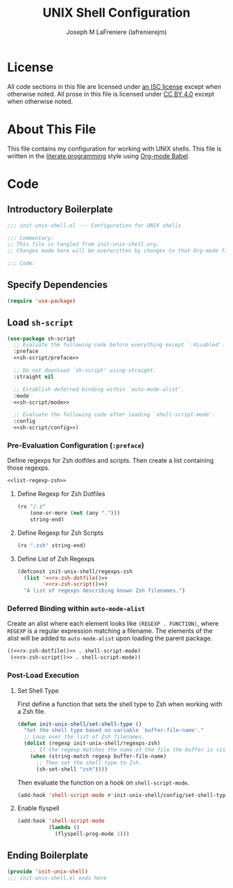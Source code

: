 #+TITLE: UNIX Shell Configuration
#+AUTHOR: Joseph M LaFreniere (lafrenierejm)
#+EMAIL: joseph@lafreniere.xyz
#+LaTeX_header: \usepackage[margin=1in]{geometry}

* License
  All code sections in this file are licensed under [[https://gitlab.com/lafrenierejm/dotfiles/blob/master/LICENSE][an ISC license]] except when otherwise noted.
  All prose in this file is licensed under [[https://creativecommons.org/licenses/by/4.0/][CC BY 4.0]] except when otherwise noted.

* About This File
  This file contains my configuration for working with UNIX shells.
  This file is written in the [[https://en.wikipedia.org/wiki/Literate_programming][literate programming]] style using [[http://orgmode.org/worg/org-contrib/babel/][Org-mode Babel]].

* Code
** Introductory Boilerplate
   #+BEGIN_SRC emacs-lisp :tangle yes :padline no
     ;;; init-unix-shell.el --- Configuration for UNIX shells

     ;;; Commentary:
     ;; This file is tangled from init-unix-shell.org.
     ;; Changes made here will be overwritten by changes to that Org-mode file.

     ;;; Code:
   #+END_SRC

** Specify Dependencies
   #+BEGIN_SRC emacs-lisp :tangle yes
     (require 'use-package)
   #+END_SRC

** Load ~sh-script~
   #+BEGIN_SRC emacs-lisp :tangle yes :noweb no-export
     (use-package sh-script
       ;; Evaluate the following code before everything except `:disabled'.
       :preface
       <<sh-script/preface>>

       ;; Do not download `sh-script' using straight.
       :straight nil

       ;; Establish deferred binding within `auto-mode-alist'.
       :mode
       <<sh-script/mode>>

       ;; Evaluate the following code after loading `shell-script-mode'.
       :config
       <<sh-script/config>>)
   #+END_SRC

*** Pre-Evaluation Configuration (~:preface~)
    Define regexps for Zsh dotfiles and scripts.
    Then create a list containing those regexps.

    #+NAME: sh-script/preface
    #+BEGIN_SRC emacs-lisp :noweb no-export
      <<list-regexp-zsh>>
    #+END_SRC

**** Define Regexp for Zsh Dotfiles
     :PROPERTIES:
     :DESCRIPTION: Define a regexp for matching Zsh dotfile filenames.
     :END:

     #+NAME: rx-zsh-dotfile
     #+HEADER: :results value scalar
     #+BEGIN_SRC emacs-lisp
       (rx "/.z"
           (one-or-more (not (any ".")))
           string-end)
     #+END_SRC

**** Define Regexp for Zsh Scripts
     :PROPERTIES:
     :DESCRIPTION: Define a regexp for matching Zsh script filenames.
     :END:

     #+NAME: rx-zsh-script
     #+HEADER: :results value scalar
     #+BEGIN_SRC emacs-lisp
       (rx ".zsh" string-end)
     #+END_SRC

**** Define List of Zsh Regexps
     :PROPERTIES:
     :DESCRIPTION: Define a list of the regexps that match Zsh filenames.
     :END:

     #+NAME: list-regexp-zsh
     #+BEGIN_SRC emacs-lisp :noweb no-export
       (defconst init-unix-shell/regexps-zsh
         (list '<<rx-zsh-dotfile()>>
               '<<rx-zsh-script()>>)
         "A list of regexps describing known Zsh filenames.")
     #+END_SRC

*** Deferred Binding within ~auto-mode-alist~
    Create an alist where each element looks like ~(REGEXP . FUNCTION)~, where ~REGEXP~ is a regular expression matching a filename.
    The elements of the alist will be added to ~auto-mode-alist~ upon loading the parent package.

    #+NAME: sh-script/mode
    #+BEGIN_SRC emacs-lisp :noweb no-export
      ((<<rx-zsh-dotfile()>> . shell-script-mode)
       (<<rx-zsh-script()>> . shell-script-mode))
    #+END_SRC

*** Post-Load Execution
    :PROPERTIES:
    :HEADER-ARGS: :noweb-ref sh-script/config
    :END:

**** Set Shell Type
     First define a function that sets the shell type to Zsh when working with a Zsh file.

     #+BEGIN_SRC emacs-lisp
       (defun init-unix-shell/set-shell-type ()
         "Set the shell type based on variable `buffer-file-name'."
         ;; Loop over the list of Zsh filenames.
         (dolist (regexp init-unix-shell/regexps-zsh)
           ;; If the regexp matches the name of the file the buffer is visiting...
           (when (string-match regexp buffer-file-name)
             ;; Then set the shell type to Zsh.
             (sh-set-shell "zsh"))))
     #+END_SRC

    Then evaluate the function on a hook on ~shell-script-mode~.

    #+BEGIN_SRC emacs-lisp
      (add-hook 'shell-script-mode #'init-unix-shell/config/set-shell-type)
    #+END_SRC

**** Enable flyspell
     :PROPERTIES:
     :DESCRIPTION: Enable flyspell for ~shell-script-mode~.
     :END:

     #+BEGIN_SRC emacs-lisp
       (add-hook 'shell-script-mode
                 (lambda ()
                   (flyspell-prog-mode 1)))
     #+END_SRC

** Ending Boilerplate
   #+BEGIN_SRC emacs-lisp :tangle yes
     (provide 'init-unix-shell)
     ;;; init-unix-shell.el ends here
   #+END_SRC
